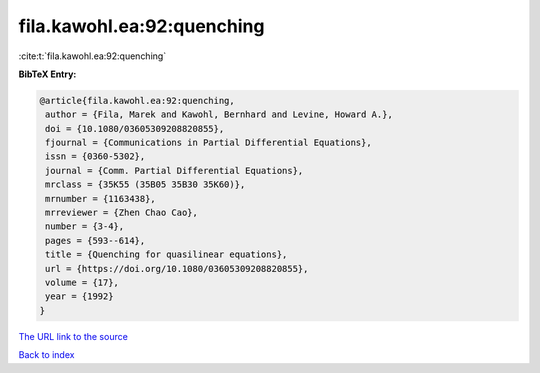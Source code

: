 fila.kawohl.ea:92:quenching
===========================

:cite:t:`fila.kawohl.ea:92:quenching`

**BibTeX Entry:**

.. code-block:: bibtex

   @article{fila.kawohl.ea:92:quenching,
    author = {Fila, Marek and Kawohl, Bernhard and Levine, Howard A.},
    doi = {10.1080/03605309208820855},
    fjournal = {Communications in Partial Differential Equations},
    issn = {0360-5302},
    journal = {Comm. Partial Differential Equations},
    mrclass = {35K55 (35B05 35B30 35K60)},
    mrnumber = {1163438},
    mrreviewer = {Zhen Chao Cao},
    number = {3-4},
    pages = {593--614},
    title = {Quenching for quasilinear equations},
    url = {https://doi.org/10.1080/03605309208820855},
    volume = {17},
    year = {1992}
   }

`The URL link to the source <ttps://doi.org/10.1080/03605309208820855}>`__


`Back to index <../By-Cite-Keys.html>`__

